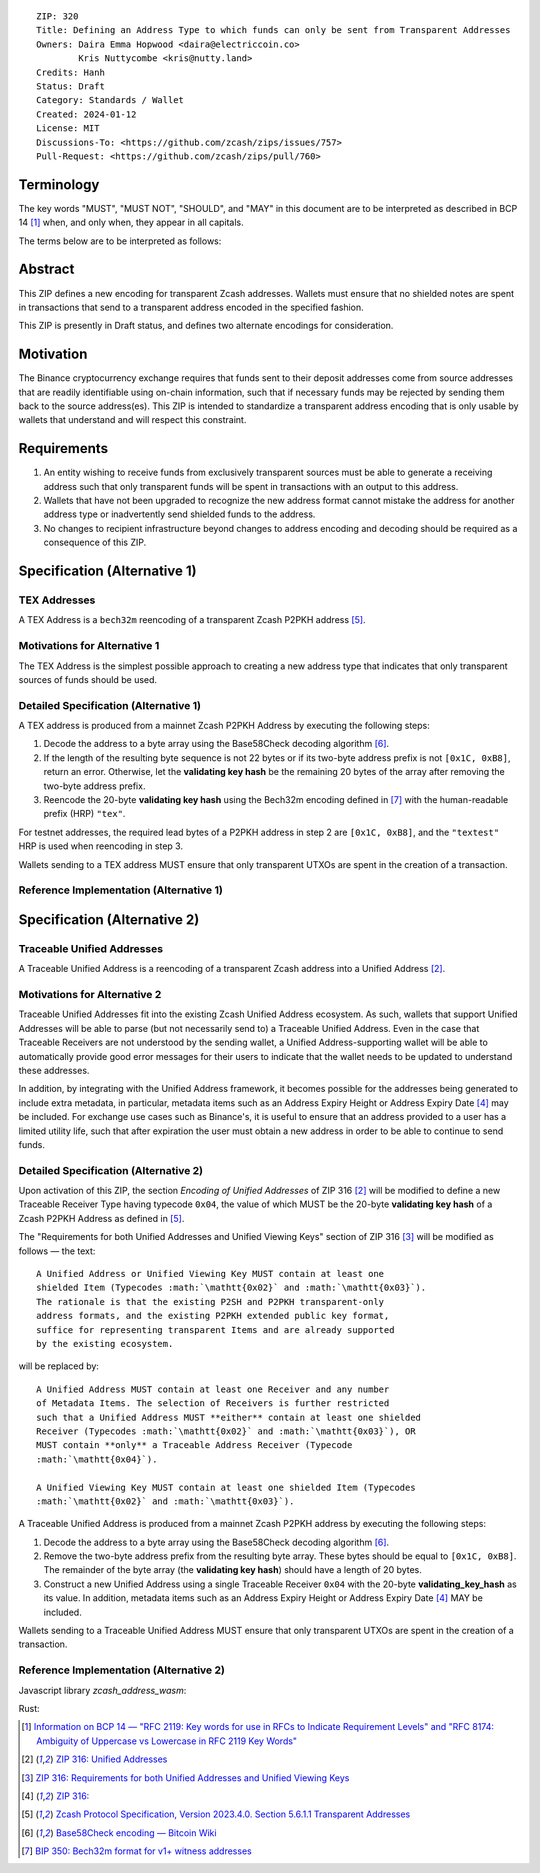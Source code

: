 ::

  ZIP: 320
  Title: Defining an Address Type to which funds can only be sent from Transparent Addresses
  Owners: Daira Emma Hopwood <daira@electriccoin.co>
          Kris Nuttycombe <kris@nutty.land>
  Credits: Hanh
  Status: Draft
  Category: Standards / Wallet
  Created: 2024-01-12
  License: MIT
  Discussions-To: <https://github.com/zcash/zips/issues/757>
  Pull-Request: <https://github.com/zcash/zips/pull/760>

Terminology
===========

The key words "MUST", "MUST NOT", "SHOULD", and "MAY" in this document are
to be interpreted as described in BCP 14 [#BCP14]_ when, and only when, they
appear in all capitals.

The terms below are to be interpreted as follows:

Abstract
========

This ZIP defines a new encoding for transparent Zcash addresses. Wallets must
ensure that no shielded notes are spent in transactions that send to a
transparent address encoded in the specified fashion.

This ZIP is presently in Draft status, and defines two alternate encodings
for consideration.

Motivation
==========

The Binance cryptocurrency exchange requires that funds sent to their deposit
addresses come from source addresses that are readily identifiable using
on-chain information, such that if necessary funds may be rejected by sending
them back to the source address(es). This ZIP is intended to standardize 
a transparent address encoding that is only usable by wallets that understand
and will respect this constraint.

Requirements
============

1. An entity wishing to receive funds from exclusively transparent sources
   must be able to generate a receiving address such that only transparent
   funds will be spent in transactions with an output to this address.
2. Wallets that have not been upgraded to recognize the new address format
   cannot mistake the address for another address type or inadvertently
   send shielded funds to the address.
3. No changes to recipient infrastructure beyond changes to address encoding
   and decoding should be required as a consequence of this ZIP.

Specification (Alternative 1)
=============================

TEX Addresses
-------------

A TEX Address is a ``bech32m`` reencoding of a transparent Zcash P2PKH address
[#protocol-transparentaddrencoding]_.

Motivations for Alternative 1
-----------------------------

The TEX Address is the simplest possible approach to creating a new address
type that indicates that only transparent sources of funds should be used.

Detailed Specification (Alternative 1)
--------------------------------------

A TEX address is produced from a mainnet Zcash P2PKH Address by executing the
following steps:

1. Decode the address to a byte array using the Base58Check decoding
   algorithm [#Base58Check]_.
2. If the length of the resulting byte sequence is not 22 bytes or if its two-byte
   address prefix is not :math:`\mathtt{[0x1C, 0xB8]}`, return an error. Otherwise,
   let the **validating key hash** be the remaining 20 bytes of the array after
   removing the two-byte address prefix.
3. Reencode the 20-byte **validating key hash** using the Bech32m encoding
   defined in [#bip-0350]_ with the human-readable prefix (HRP) ``"tex"``.

For testnet addresses, the required lead bytes of a P2PKH address in step 2
are :math:`\mathtt{[0x1C, 0xB8]}`, and the ``"textest"`` HRP is used when
reencoding in step 3.

Wallets sending to a TEX address MUST ensure that only transparent UTXOs are
spent in the creation of a transaction.

Reference Implementation (Alternative 1)
----------------------------------------

.. code-block: javascript

   import bs58check from 'bs58check'
   import {bech32m} from 'bech32'
   
   // From t1 to tex
   var b58decoded = bs58check.decode('t1VmmGiyjVNeCjxDZzg7vZmd99WyzVby9yC')
   console.assert(len(b58decoded) == 22, 'Invalid length');
   console.assert(b58decoded[0] == 0x1C && b58decoded[1] == 0xB8, 'Invalid address prefix');
   var pkh = b58decoded.slice(2)
   var tex = bech32m.encode('tex', bech32m.toWords(pkh))
   console.log(tex)
   
   // From tex to t1
   var bech32decoded = bech32m.decode('tex1s2rt77ggv6q989lr49rkgzmh5slsksa9khdgte')
   console.assert(bech32decoded.prefix == 'tex', 'Invalid address prefix')
   var pkh2 = Uint8Array.from(bech32m.fromWords(bech32decoded.words))
   console.assert(len(pkh2) == 20, 'Invalid length');
   var t1 = bs58check.encode(Buffer.concat([Uint8Array.from([0x1C, 0xB8]), pkh2]))
   console.log(t1)

Specification (Alternative 2)
=============================

Traceable Unified Addresses
---------------------------

A Traceable Unified Address is a reencoding of a transparent Zcash address into
a Unified Address [#zip-0316-unified-addresses]_. 

Motivations for Alternative 2
-----------------------------

Traceable Unified Addresses fit into the existing Zcash Unified Address
ecosystem. As such, wallets that support Unified Addresses will be able to
parse (but not necessarily send to) a Traceable Unified Address. Even in the
case that Traceable Receivers are not understood by the sending wallet, a
Unified Address-supporting wallet will be able to automatically provide good
error messages for their users to indicate that the wallet needs to be updated
to understand these addresses.

In addition, by integrating with the Unified Address framework, it becomes
possible for the addresses being generated to include extra metadata, in
particular, metadata items such as an Address Expiry Height or Address Expiry
Date [#zip-0316-address-expiry]_ may be included. For exchange use cases such
as Binance's, it is useful to ensure that an address provided to a user has a
limited utility life, such that after expiration the user must obtain a new
address in order to be able to continue to send funds.

Detailed Specification (Alternative 2)
--------------------------------------

Upon activation of this ZIP, the section `Encoding of Unified Addresses` of ZIP
316 [#zip-0316-unified-addresses]_ will be modified to define a new
Traceable Receiver Type having typecode :math:`\mathtt{0x04}`, the value of
which MUST be the 20-byte **validating key hash** of a Zcash P2PKH Address as
defined in [#protocol-transparentaddrencoding]_.

The "Requirements for both Unified Addresses and Unified Viewing Keys" section
of ZIP 316 [#zip-0316-unified-requirements]_ will be modified as follows —
the text::

  A Unified Address or Unified Viewing Key MUST contain at least one
  shielded Item (Typecodes :math:`\mathtt{0x02}` and :math:`\mathtt{0x03}`).
  The rationale is that the existing P2SH and P2PKH transparent-only
  address formats, and the existing P2PKH extended public key format,
  suffice for representing transparent Items and are already supported
  by the existing ecosystem.

will be replaced by::

  A Unified Address MUST contain at least one Receiver and any number
  of Metadata Items. The selection of Receivers is further restricted 
  such that a Unified Address MUST **either** contain at least one shielded
  Receiver (Typecodes :math:`\mathtt{0x02}` and :math:`\mathtt{0x03}`), OR 
  MUST contain **only** a Traceable Address Receiver (Typecode
  :math:`\mathtt{0x04}`).

  A Unified Viewing Key MUST contain at least one shielded Item (Typecodes
  :math:`\mathtt{0x02}` and :math:`\mathtt{0x03}`). 

A Traceable Unified Address is produced from a mainnet Zcash P2PKH address by
executing the following steps:

1. Decode the address to a byte array using the Base58Check decoding
   algorithm [#Base58Check]_.
2. Remove the two-byte address prefix from the resulting byte array. These
   bytes should be equal to :math:`\mathtt{[0x1C, 0xB8]}`. The remainder of the
   byte array (the **validating key hash**) should have a length of 20 bytes.
3. Construct a new Unified Address using a single Traceable Receiver
   :math:`\mathtt{0x04}` with the 20-byte **validating_key_hash** as
   its value. In addition, metadata items such as an Address Expiry Height
   or Address Expiry Date [#zip-0316-address-expiry]_ MAY be included.

Wallets sending to a Traceable Unified Address MUST ensure that only
transparent UTXOs are spent in the creation of a transaction.

Reference Implementation (Alternative 2)
----------------------------------------

Javascript library `zcash_address_wasm`:

.. code-block: javascript
    import { to_traceable_address } from 'zcash_address_wasm'

    // Create a deposit address that is valid for 30 days
    var expiry_time = new Date();
    expiry_time.setDate(expiry_time.getDate() + 30);

    var traceable_addr = to_traceable_address('t1VmmGiyjVNeCjxDZzg7vZmd99WyzVby9yC', expiry_time.getTime() / 1000)

Rust:
   
.. code-block: rust
    use zcash_address::{
        unified::{self, Encoding},
        Network, ToAddress, TryFromAddress, ZcashAddress,
    };

    struct TraceableReceiver {
        net: Network,
        data: [u8; 20],
    }

    impl TraceableReceiver {
        fn to_address(&self, expiry_time: u64) -> ZcashAddress {
            let traceable_addr = unified::Address::try_from_items(vec![
                unified::Receiver::Unknown {
                    typecode: 0x04,
                    data: self.data.to_vec(),
                },
                unified::Receiver::Unknown {
                    typecode: 0xE0,
                    data: expiry_time.to_le_bytes().to_vec(),
                },
            ])
            .expect("We know that this produces a valid address.");

            ZcashAddress::from_unified(self.net, traceable_addr)
        }
    }

    impl TryFromAddress for TraceableReceiver {
        type Error = unified::ParseError;

        fn try_from_transparent_p2pkh(
            net: Network,
            data: [u8; 20],
        ) -> Result<Self, zcash_address::ConversionError<Self::Error>> {
            Ok(TraceableReceiver { net, data })
        }
    }

.. [#BCP14] `Information on BCP 14 — "RFC 2119: Key words for use in RFCs to Indicate Requirement Levels" and "RFC 8174: Ambiguity of Uppercase vs Lowercase in RFC 2119 Key Words" <https://www.rfc-editor.org/info/bcp14>`_
.. [#zip-0316-unified-addresses] `ZIP 316: Unified Addresses <zip-0316#encoding-of-unified-addresses>`_
.. [#zip-0316-unified-requirements] `ZIP 316: Requirements for both Unified Addresses and Unified Viewing Keys <zip-0316#requirements-for-both-unified-addresses-and-unified-viewing-keys>`_
.. [#zip-0316-address-expiry] `ZIP 316: <zip-0316#address-expiration-metadata>`_
.. [#protocol-transparentaddrencoding] `Zcash Protocol Specification, Version 2023.4.0. Section 5.6.1.1 Transparent Addresses <protocol/protocol.pdf#transparentaddrencoding>`_
.. [#Base58Check] `Base58Check encoding — Bitcoin Wiki <https://en.bitcoin.it/wiki/Base58Check_encoding>`_
.. [#bip-0350] `BIP 350: Bech32m format for v1+ witness addresses <https://github.com/bitcoin/bips/blob/master/bip-0350.mediawiki>`_
